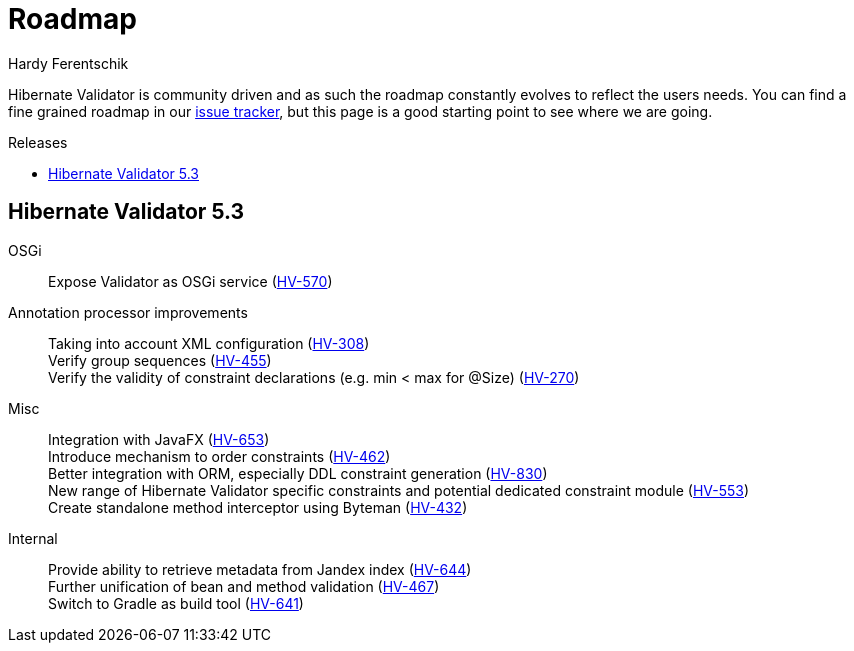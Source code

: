 = Roadmap
Hardy Ferentschik
:awestruct-layout: project-roadmap
:awestruct-project: validator
:toc:
:toc-placement: preamble
:toc-title: Releases

Hibernate Validator is community driven and as such the roadmap constantly evolves to reflect the
users needs.
You can find a fine grained roadmap in our https://hibernate.atlassian.net/browse/HV[issue tracker],
but this page is a good starting point to see where we are going.

== Hibernate Validator 5.3

OSGi::
Expose Validator as OSGi service (https://hibernate.atlassian.net/browse/HV-570[HV-570])

Annotation processor improvements::
Taking into account XML configuration (https://hibernate.atlassian.net/browse/HV-308[HV-308]) +
Verify group sequences (https://hibernate.atlassian.net/browse/HV-455[HV-455]) +
Verify the validity of constraint declarations (e.g. min < max for @Size) (https://hibernate.atlassian.net/browse/HV-270[HV-270])

Misc::
Integration with JavaFX (https://hibernate.atlassian.net/browse/HV-653[HV-653]) +
Introduce mechanism to order constraints (https://hibernate.atlassian.net/browse/HV-462[HV-462]) +
Better integration with ORM, especially DDL constraint generation (https://hibernate.atlassian.net/browse/HV-830[HV-830]) +
New range of Hibernate Validator specific constraints and potential dedicated
constraint module (https://hibernate.atlassian.net/browse/HV-553[HV-553]) +
Create standalone method interceptor using Byteman (https://hibernate.atlassian.net/browse/HV-432[HV-432])

Internal::
Provide ability to retrieve metadata from Jandex index (https://hibernate.atlassian.net/browse/HV-644[HV-644]) +
Further unification of bean and method validation (https://hibernate.atlassian.net/browse/HV-467[HV-467]) +
Switch to Gradle as build tool (https://hibernate.atlassian.net/browse/HV-641[HV-641])
